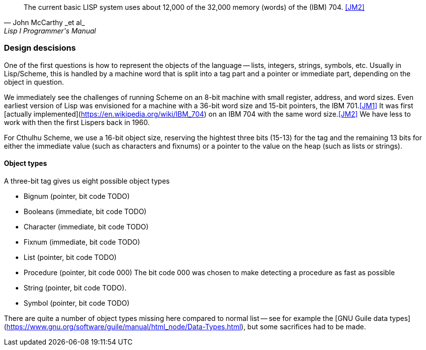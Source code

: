 // [quote, Dennis M. Ritchie, Reflections on Software Research]
// Our intent was to create a pleasant computing environment
// for ourselves, and our hope was that others liked it. <<DMR>>

[quote, John McCarthy _et al_, Lisp I Programmer's Manual]
The current basic LISP system uses about 12,000 of the 32,000 memory (words) of
the (IBM) 704.
<<JM2>>

=== Design descisions

One of the first questions is how to represent the objects of the language --
lists, integers, strings, symbols, etc. Usually in Lisp/Scheme, this is handled
by a machine word that is split into a tag part and a pointer or immediate part,
depending on the object in question. 

// TODO https://common-lisp.net/project/ecl/static/manual/ch35.html#Internals-Objects-representation
// TODO add image

We immediately see the challenges of running Scheme on an 8-bit machine with
small register, address, and word sizes. Even earliest version of Lisp was
envisioned for a machine with a 36-bit word size and 15-bit pointers, the IBM
701.<<JM1>> It was first [actually
implemented](https://en.wikipedia.org/wiki/IBM_704) on an IBM 704 with the same
word size.<<JM2>> We have less to work with then the first Lispers back in 1960. 

For Cthulhu Scheme, we use a 16-bit object size, reserving the hightest three
bits (15-13) for the tag and the remaining 13 bits for either the immediate
value (such as characters and fixnums) or a pointer to the value on the heap
(such as lists or strings). 

==== Object types 

A three-bit tag gives us eight possible object types

* Bignum (pointer, bit code TODO)
* Booleans (immediate, bit code TODO)
* Character (immediate, bit code TODO)
* Fixnum (immediate, bit code TODO)
* List (pointer, bit code TODO)
* Procedure (pointer, bit code 000) The bit code 000 was chosen to make
  detecting a procedure as fast as possible
* String (pointer, bit code TODO).
* Symbol (pointer, bit code TODO)

There are quite a number of object types missing here compared to normal list --
see for example the [GNU Guile data
types](https://www.gnu.org/software/guile/manual/html_node/Data-Types.html), but
some sacrifices had to be made.


